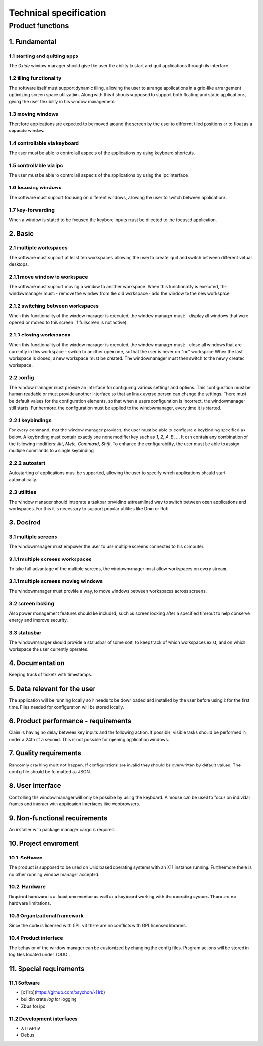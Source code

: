 .. _technical_specification:

=======================
Technical specification
=======================

Product functions
-----------------

1. Fundamental
^^^^^^^^^^^^^^

1.1 starting and quitting apps
''''''''''''''''''''''''''''''
The *Oxide* window manager should give the user the ability to start and quit applications through its interface.

1.2 tiling functionality
''''''''''''''''''''''''
The software itself must support dynamic tiling, allowing the user to arrange applications in a grid-like arrangement optimizing screen space utilization. 
Along with this it shouis supposed to support both floating and static applications, giving the user flexibility in his window management.

1.3 moving windows
''''''''''''''''''
Therefore applications are expected to be moved around the screen by the user to different tiled positions or to float as a separate window.

1.4 controllable via keyboard
''''''''''''''''''''''''''''''
The user must be able to control all aspects of the applications by using keyboard shortcuts.

1.5 controllable via ipc
''''''''''''''''''''''''
The user must be able to control all aspects of the applications by using the ipc interface.

1.6 focusing windows
''''''''''''''''''''
The software must support focusing on different windows, allowing the user to switch between applications.

1.7 key-forwarding
''''''''''''''''''
When a window is stated to be focused the keybord inputs must be directed to the focused application.

2. Basic
^^^^^^^^

2.1 multiple workspaces
''''''''''''''''''''''''
The software must support at least ten workspaces, allowing the user to create, quit and switch between different virtual desktops.

2.1.1 move window to workspace
''''''''''''''''''''''''''''''
The software must support moving a window to another workspace. When this functionality is executed, the windowmanager must:
- remove the window from the old workspace
- add the window to the new workspace

2.1.2 switching between workspaces
''''''''''''''''''''''''''''''''''
When this functionality of the window manager is executed, the window manager must:
- display all windows that were opened or moved to this screen (if fullscreen is not active).

2.1.3 closing workspaces
''''''''''''''''''''''''
When this functionality of the window manager is executed, the window manager must:
- close all windows that are currently in this workspace
- switch to another open one, so that the user is never on "no" workspace 
When the last workspace is closed, a new workspace must be created. The windowmanager must then switch to the newly created workspace.

2.2 config
'''''''''''
The window manager must provide an interface for configuring various settings and options. 
This configuration must be human readable or must provide another interface so that an linux averse person can change the settings. 
There must be default values for the configuration elements, so that when a users configuration is incorrect, the windowmanager still starts. 
Furthermore, the configuration must be applied to the windowmanager, every time it is started.

2.2.1 keybindings
''''''''''''''''''
For every command, that the window manager provides, the user must be able to configure a keybinding specified as below. 
A keybinding must contain exactly one none modifier key such as `1`, `2`, `A`, `B`, ... 
It can contain any combination of the following modifiers: `Alt`, `Meta`, `Command`, `Shift`. 
To enhance the configurability, the user must be able to assign multiple commands to a single keybinding.

2.2.2 autostart
'''''''''''''''
Autostarting of applications must be supported, allowing the user to specify which applications should start automatically. 

2.3 utilities
''''''''''''''
The window manager should integrate a taskbar providing astreamlined way to switch between open applications and workspaces. 
For this it is necessary to support popular utilities like Drun or Rofi.

3. Desired
^^^^^^^^^^

3.1 multiple screens
'''''''''''''''''''''
The windowmanager must empower the user to use multiple screens connected to his computer.

3.1.1 multiple screens workspaces
''''''''''''''''''''''''''''''''''
To take full advantage of the multiple screens, the windowmanager must allow workspaces on every stream.

3.1.1 multiple screens moving windows
''''''''''''''''''''''''''''''''''''''
The windowmanager must provide a way, to move windows between workspaces across screens.

3.2 screen locking
''''''''''''''''''
Also power management features should be included, such as screen locking after a specified timeout to help conserve energy and improve security.

3.3 statusbar
'''''''''''''
The windowmanager should provide a statusbar of some sort, to keep track of which workspaces exist, and on which workspace the user currently operates.

4. Documentation
^^^^^^^^^^^^^^^^

Keeping track of tickets with timestamps.

5. Data relevant for the user
^^^^^^^^^^^^^^^^^^^^^^^^^^^^^
The application will be running locally so it needs to be downloaded and installed by the user before using it for the first time. 
Files needed for configuration will be stored locally.

6. Product performance - requirements
^^^^^^^^^^^^^^^^^^^^^^^^^^^^^^^^^^^^^
Claim is having no delay between key inputs and the following action. 
If possible, visible tasks should be performed in under a 24th of a second. This is not possible for opening application windows.

7. Quality requirements
^^^^^^^^^^^^^^^^^^^^^^^
Randomly crashing must not happen. If configurations are invalid they should be overwritten by default values. 
The config file should be formatted as JSON.

8. User Interface
^^^^^^^^^^^^^^^^^
Controlling the window manager will only be possible by using the keyboard. 
A mouse can be used to focus on individal frames and interact with application interfaces like webbrowsers.

9. Non-functional requirements
^^^^^^^^^^^^^^^^^^^^^^^^^^^^^^
An installer with package manager cargo is required.

10. Project enviroment
^^^^^^^^^^^^^^^^^^^^^^

10.1. Software
''''''''''''''
The product is supposed to be used on Unix based operating systems with an X11 instance running. 
Furthermore there is no other running window manager accepted.

10.2. Hardware
''''''''''''''
Required hardware is at least one monitor as well as a keyboard working with the operating system. 
There are no hardware limitations.

10.3 Organizational framework
''''''''''''''''''''''''''''''
Since the code is licensed with GPL v3 there are no conflicts with GPL licensed libraries.

10.4 Product interface
''''''''''''''''''''''
The behavior of the window manager can be customized by changing the config files. 
Program actions will be stored in log files located under TODO .

11. Special requirements
^^^^^^^^^^^^^^^^^^^^^^^^

11.1 Software
'''''''''''''
- [x11rb](https://github.com/psychon/x11rb)
- buildin crate `log` for logging
- Zbus for ipc

11.2 Development interfaces
''''''''''''''''''''''''''''
- X11 API19
- Debus